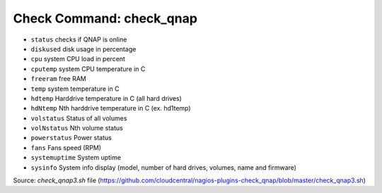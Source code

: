 Check Command: check_qnap
=========================

-  ``status`` checks if QNAP is online
-  ``diskused`` disk usage in percentage
-  ``cpu`` system CPU load in percent
-  ``cputemp`` system CPU temperature in C
-  ``freeram`` free RAM
-  ``temp`` system temperature in C
-  ``hdtemp`` Harddrive temperature in C (all hard drives)
-  ``hdNtemp`` Nth harddrive temperature in C (ex. hd1temp)
-  ``volstatus`` Status of all volumes
-  ``volNstatus`` Nth volume status
-  ``powerstatus`` Power status
-  ``fans`` Fans speed (RPM)
-  ``systemuptime`` System uptime
-  ``sysinfo`` System info display (model, number of hard drives, volumes, name and firmware)

Source: `check_qnap3.sh` file (https://github.com/cloudcentral/nagios-plugins-check_qnap/blob/master/check_qnap3.sh)
